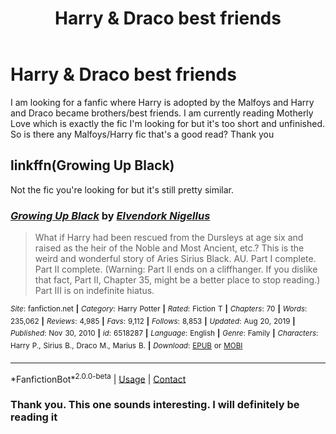 #+TITLE: Harry & Draco best friends

* Harry & Draco best friends
:PROPERTIES:
:Author: MieMieJulie
:Score: 1
:DateUnix: 1610598228.0
:DateShort: 2021-Jan-14
:FlairText: What's That Fic?
:END:
I am looking for a fanfic where Harry is adopted by the Malfoys and Harry and Draco became brothers/best friends. I am currently reading Motherly Love which is exactly the fic I'm looking for but it's too short and unfinished. So is there any Malfoys/Harry fic that's a good read? Thank you


** linkffn(Growing Up Black)

Not the fic you're looking for but it's still pretty similar.
:PROPERTIES:
:Author: RoyalAct4
:Score: 2
:DateUnix: 1610607400.0
:DateShort: 2021-Jan-14
:END:

*** [[https://www.fanfiction.net/s/6518287/1/][*/Growing Up Black/*]] by [[https://www.fanfiction.net/u/2632911/Elvendork-Nigellus][/Elvendork Nigellus/]]

#+begin_quote
  What if Harry had been rescued from the Dursleys at age six and raised as the heir of the Noble and Most Ancient, etc.? This is the weird and wonderful story of Aries Sirius Black. AU. Part I complete. Part II complete. (Warning: Part II ends on a cliffhanger. If you dislike that fact, Part II, Chapter 35, might be a better place to stop reading.) Part III is on indefinite hiatus.
#+end_quote

^{/Site/:} ^{fanfiction.net} ^{*|*} ^{/Category/:} ^{Harry} ^{Potter} ^{*|*} ^{/Rated/:} ^{Fiction} ^{T} ^{*|*} ^{/Chapters/:} ^{70} ^{*|*} ^{/Words/:} ^{235,062} ^{*|*} ^{/Reviews/:} ^{4,985} ^{*|*} ^{/Favs/:} ^{9,112} ^{*|*} ^{/Follows/:} ^{8,853} ^{*|*} ^{/Updated/:} ^{Aug} ^{20,} ^{2019} ^{*|*} ^{/Published/:} ^{Nov} ^{30,} ^{2010} ^{*|*} ^{/id/:} ^{6518287} ^{*|*} ^{/Language/:} ^{English} ^{*|*} ^{/Genre/:} ^{Family} ^{*|*} ^{/Characters/:} ^{Harry} ^{P.,} ^{Sirius} ^{B.,} ^{Draco} ^{M.,} ^{Marius} ^{B.} ^{*|*} ^{/Download/:} ^{[[http://www.ff2ebook.com/old/ffn-bot/index.php?id=6518287&source=ff&filetype=epub][EPUB]]} ^{or} ^{[[http://www.ff2ebook.com/old/ffn-bot/index.php?id=6518287&source=ff&filetype=mobi][MOBI]]}

--------------

*FanfictionBot*^{2.0.0-beta} | [[https://github.com/FanfictionBot/reddit-ffn-bot/wiki/Usage][Usage]] | [[https://www.reddit.com/message/compose?to=tusing][Contact]]
:PROPERTIES:
:Author: FanfictionBot
:Score: 1
:DateUnix: 1610607428.0
:DateShort: 2021-Jan-14
:END:


*** Thank you. This one sounds interesting. I will definitely be reading it
:PROPERTIES:
:Author: MieMieJulie
:Score: 1
:DateUnix: 1610608937.0
:DateShort: 2021-Jan-14
:END:
